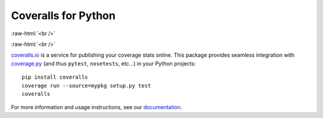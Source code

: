 Coveralls for Python
====================

.. image:: https://img.shields.io/circleci/project/github/coveralls-clients/coveralls-python/master.svg?style=flat-square
    :target: https://circleci.com/gh/coveralls-clients/coveralls-python

.. image:: https://img.shields.io/travis/coveralls-clients/coveralls-python/master.svg?style=flat-square
    :target: https://travis-ci.org/coveralls-clients/coveralls-python

.. image:: https://img.shields.io/github/workflow/status/coveralls-clients/coveralls-python/coveralls/master?style=flat-square
    :target: https://github.com/coveralls-clients/coveralls-python/actions

.. image:: https://img.shields.io/coveralls/coveralls-clients/coveralls-python/master.svg?style=flat-square
    :target: https://coveralls.io/r/coveralls-clients/coveralls-python

:raw-html:`<br />`

.. image:: https://img.shields.io/pypi/dm/coveralls.svg?style=flat-square
    :target: https://pypi.org/project/coveralls/

.. image:: https://anaconda.org/conda-forge/coveralls/badges/version.svg
    :target: https://anaconda.org/conda-forge/coveralls

.. image:: https://img.shields.io/pypi/v/coveralls.svg?style=flat-square
    :target: https://pypi.org/project/coveralls/

:raw-html:`<br />`

.. image:: https://img.shields.io/pypi/pyversions/coveralls.svg?style=flat-square
    :target: https://pypi.org/project/coveralls/

.. image:: https://img.shields.io/pypi/implementation/coveralls.svg?style=flat-square
    :target: https://pypi.org/project/coveralls/

`coveralls.io`_ is a service for publishing your coverage stats online. This package provides seamless integration with `coverage.py`_ (and thus ``pytest``, ``nosetests``, etc...) in your Python projects::

    pip install coveralls
    coverage run --source=mypkg setup.py test
    coveralls

For more information and usage instructions, see our `documentation`_.

.. _coveralls.io: https://coveralls.io/
.. _coverage.py: https://coverage.readthedocs.io/en/latest/
.. _documentation: http://coveralls-python.readthedocs.io/en/latest/
